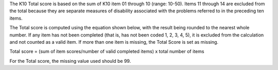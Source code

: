 The K10 Total score is based on the sum of K10 item 01 through 10 (range: 10-50).
Items 11 through 14 are excluded from the total because they are separate
measures of disability associated with the problems referred to in the preceding
ten items.

The Total score is computed using the equation shown below, with the result
being rounded to the nearest whole number. If any item has not been completed
(that is, has not been coded 1, 2, 3, 4, 5), it is excluded from the calculation
and not counted as a valid item. If more than one item is missing, the Total
Score is set as missing.

Total score = (sum of item scores/number of valid completed items) x total number of items

For the Total score, the missing value used should be 99.
